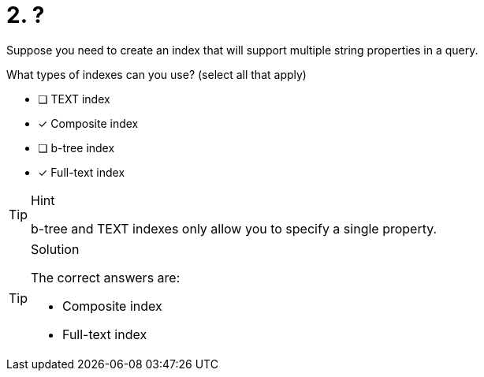 [.question]
= 2. ?

//TBD
Suppose you need to create an index that will support multiple string properties in a query.

What types of indexes can you use? (select all that apply)

* [ ] TEXT index
* [x] Composite index
* [ ] b-tree index
* [x] Full-text index

[TIP,role=hint]
.Hint
====
b-tree  and TEXT indexes only allow you to specify a single property.
====

[TIP,role=solution]
.Solution
====
The correct answers are:

* Composite index
* Full-text index
====